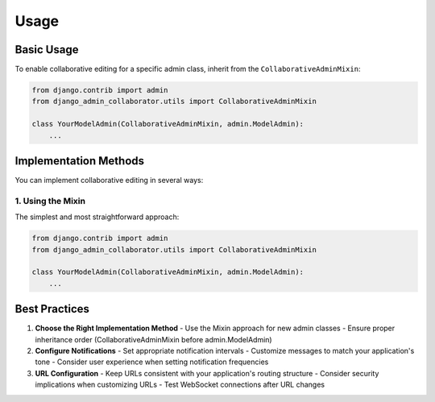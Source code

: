 Usage
=====

Basic Usage
----------

To enable collaborative editing for a specific admin class, inherit from the ``CollaborativeAdminMixin``:

.. code-block:: python

    from django.contrib import admin
    from django_admin_collaborator.utils import CollaborativeAdminMixin

    class YourModelAdmin(CollaborativeAdminMixin, admin.ModelAdmin):
        ...

Implementation Methods
--------------------

You can implement collaborative editing in several ways:

1. **Using the Mixin**
^^^^^^^^^^^^^^^^^^^^^^^^^^^^^^^^^^

The simplest and most straightforward approach:

.. code-block:: python

    from django.contrib import admin
    from django_admin_collaborator.utils import CollaborativeAdminMixin

    class YourModelAdmin(CollaborativeAdminMixin, admin.ModelAdmin):
        ...

Best Practices
-------------

1. **Choose the Right Implementation Method**
   - Use the Mixin approach for new admin classes
   - Ensure proper inheritance order (CollaborativeAdminMixin before admin.ModelAdmin)

2. **Configure Notifications**
   - Set appropriate notification intervals
   - Customize messages to match your application's tone
   - Consider user experience when setting notification frequencies

3. **URL Configuration**
   - Keep URLs consistent with your application's routing structure
   - Consider security implications when customizing URLs
   - Test WebSocket connections after URL changes

